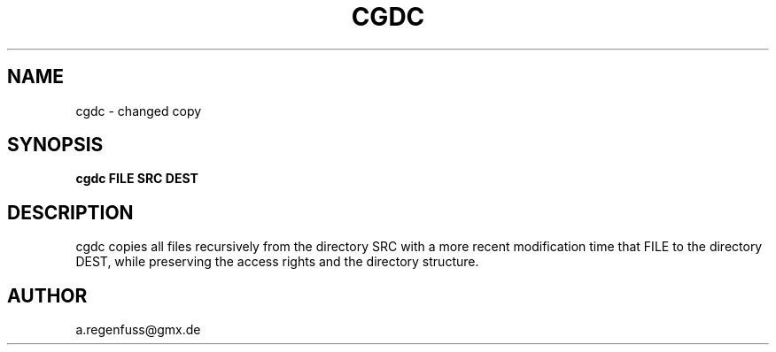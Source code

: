 .TH CGDC 1
.SH NAME
cgdc - changed copy
.SH SYNOPSIS
.B cgdc FILE SRC DEST
.SH DESCRIPTION
cgdc copies all files recursively from the directory SRC with a
more recent modification time that FILE to the directory
DEST, while preserving the access rights and the directory structure.
.SH AUTHOR
a.regenfuss@gmx.de
